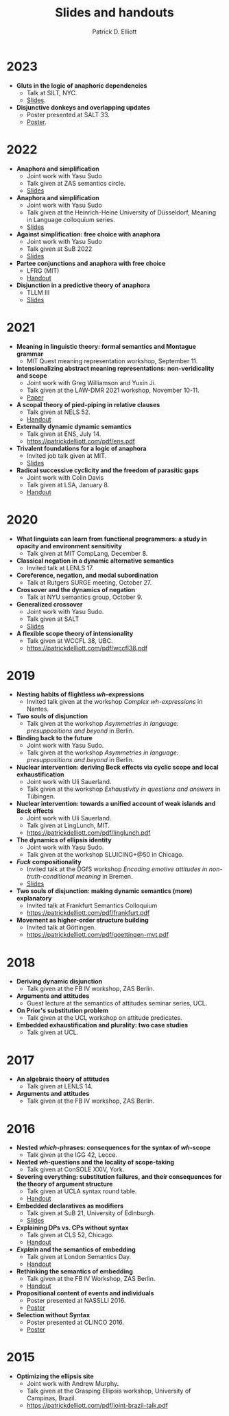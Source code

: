 #+title: Slides and handouts
#+author: Patrick D. Elliott

* 2023

- *Gluts in the logic of anaphoric dependencies*
  * Talk at SILT, NYC.
  * [[https://patrickdelliott.com/pdf/silt.pdf][Slides]].
- *Disjunctive donkeys and overlapping updates*
  * Poster presented at SALT 33.
  * [[https://patrickdelliott.com/pdf/salt33.pdf][Poster]].

* 2022

- *Anaphora and simplification*
  * Joint work with Yasu Sudo
  * Talk given at ZAS semantics circle.
  * [[https://patrickdelliott.com/pdf/zas-fc-slides.pdf][Slides]]
- *Anaphora and simplification*
  * Joint work with Yasu Sudo
  * Talk given at the Heinrich-Heine University of Düsseldorf, Meaning in Language colloquium series.
  * [[https://patrickdelliott.com/pdf/mil-slides.pdf][Slides]]
- *Against simplification: free choice with anaphora*
  * Joint work with Yasu Sudo
  * Talk given at SuB 2022
  * [[https://patrickdelliott.com/pdf/sub2022.pdf][Slides]]
- *Partee conjunctions and anaphora with free choice*
  * LFRG (MIT)
  * [[https://patrickdelliott.com/pdf/lfrg2022-handout.pdf][Handout]]
- *Disjunction in a predictive theory of anaphora*
  * TLLM III
  * [[https://patrickdelliott.com/pdf/tllm-slides.pdf][Slides]]

* 2021

- *Meaning in linguistic theory: formal semantics and Montague grammar*
  * MIT Quest meaning representation workshop, September 11.
- *Intensionalizing abstract meaning representations: non-veridicality and scope*
  * Joint work with Greg Williamson and Yuxin Ji.
  * Talk given at the LAW-DMR 2021 workshop, November 10-11.
  * [[https://arxiv.org/pdf/2109.09858.pdf][Paper]]
- *A scopal theory of pied-piping in relative clauses*
  * Talk given at NELS 52.
  * [[https://osf.io/gfeky/][Handout]]
- *Externally dynamic dynamic semantics*
  * Talk given at ENS, July 14.
  * [[https://patrickdelliott.com/pdf/ens.pdf]]
- *Trivalent foundations for a logic of anaphora*
  - Invited job talk given at MIT.
  - [[http://patrickdelliott.com/mit-job-talk][Slides]]
- *Radical successive cyclicity and the freedom of parasitic gaps*
  * Joint work with Colin Davis
  * Talk given at LSA, January 8.
  * [[https://patrickdelliott.com/pdf/lsa2021.pdf][Handout]]
    
* 2020
    
- *What linguists can learn from functional programmers: a study in opacity and environment sensitivity*
   * Talk given at MIT CompLang, December 8. 
- *Classical negation in a dynamic alternative semantics*
  * Invited talk at LENLS 17.
- *Coreference, negation, and modal subordination*
  * Talk at Rutgers SURGE meeting, October 27.
- *Crossover and the dynamics of negation*
  * Talk at NYU semantics group, October 9.
- *Generalized crossover*
  * Joint work with Yasu Sudo.
  * Talk given at SALT
  * [[https://osf.io/4sp3g/][Slides]]
- *A flexible scope theory of intensionality*
  * Talk given at WCCFL 38, UBC. 
  * [[https://patrickdelliott.com/pdf/wccfl38.pdf]]
    
* 2019

- *Nesting habits of flightless /wh/-expressions*
  * Invited talk given at the workshop /Complex wh-expressions/ in Nantes.
- *Two souls of disjunction*
  * Talk given at the workshop /Asymmetries in language: presuppositions and beyond/ in Berlin.
- *Binding back to the future*
  * Joint work with Yasu Sudo.
  * Talk given at the workshop /Asymmetries in language: presuppositions and beyond/ in Berlin.
- *Nuclear intervention: deriving Beck effects via cyclic scope and local exhaustification*
  * Joint work with Uli Sauerland.
  * Talk given at the workshop /Exhaustivity in questions and answers/ in Tübingen.
- *Nuclear intervention: towards a unified account of weak islands and Beck effects*
  * Joint work with Uli Sauerland.
  * Talk given at LingLunch, MIT.
  * [[https://patrickdelliott.com/pdf/linglunch.pdf]]
- *The dynamics of ellipsis identity*
  * Joint work with Yasu Sudo.
  * Talk given at the workshop SLUICING+@50 in Chicago.
- */Fuck/ compositionality*
  * Invited talk at the DGfS workshop /Encoding emotive attitudes in non-truth-conditional meaning/ in Bremen.
  * [[https://patrickdelliott.com/pdf/fuck-compositionality.pdf][Slides]]
- *Two souls of disjunction: making dynamic semantics (more) explanatory*
  * Invited talk at Frankfurt Semantics Colloquium
  * [[https://patrickdelliott.com/pdf/frankfurt.pdf]]
- *Movement as higher-order structure building*
  * Invited talk at Göttingen.
  * [[https://patrickdelliott.com/pdf/goettingen-mvt.pdf]]

* 2018

- *Deriving dynamic disjunction*
  * Talk given at the FB IV workshop, ZAS Berlin.
- *Arguments and attitudes*
  * Guest lecture at the semantics of attitudes seminar series, UCL.
- *On Prior's substitution problem*
  * Talk given at the UCL workshop on attitude predicates.
- *Embedded exhaustification and plurality: two case studies*
  * Talk given at UCL.
    
* 2017

- *An algebraic theory of attitudes*
  * Talk given at LENLS 14.
- *Arguments and attitudes*
  * Talk given at the FB IV workshop, ZAS Berlin.
    
* 2016

- *Nested /which/-phrases: consequences for the syntax of /wh/-scope*
  * Talk given at the IGG 42, Lecce.
- *Nested /wh/-questions and the locality of scope-taking*
  * Talk given at ConSOLE XXIV, York.
- *Severing everything: substitution failures, and their consequences for the theory of argument structure*
  * Talk given at UCLA syntax round table.
  * [[https://patrickdelliott.com/pdf/ucla_roundtable.pdf][Handout]]
- *Embedded declaratives as modifiers*
  * Talk given at SuB 21, University of Edinburgh.
  * [[https://patrickdelliott.com/pdf/SuB2016.pdf][Slides]]
- *Explaining DPs vs. CPs without syntax*
  * Talk given at CLS 52, Chicago.
  * [[https://patrickdelliott.com/pdf/cls52.pdf][Handout]]
- */Explain/ and the semantics of embedding*
  * Talk given at London Semantics Day.
  * [[https://patrickdelliott.com/pdf/lsd2016.pdf][Handout]]
- *Rethinking the semantics of embedding*
  * Talk given at the FB IV Workshop, ZAS Berlin.
  * [[https://patrickdelliott.com/pdf/fbiv_workshop_handout.pdf][Handout]]
- *Propositional content of events and individuals*
  * Poster presented at NASSLLI 2016.
  * [[https://patrickdelliott.com/pdf/posters/nasslli2016.pdf][Poster]]
- *Selection without Syntax*
  * Poster presented at OLINCO 2016.
  * [[https://patrickdelliott.com/pdf/posters/olinco_solo_poster.pdf][Poster]] 

* 2015

  - *Optimizing the ellipsis site*
    * Joint work with Andrew Murphy.
    * Talk given at the Grasping Ellipsis workshop, University of Campinas, Brazil.
    * [[https://patrickdelliott.com/pdf/joint-brazil-talk.pdf]]
